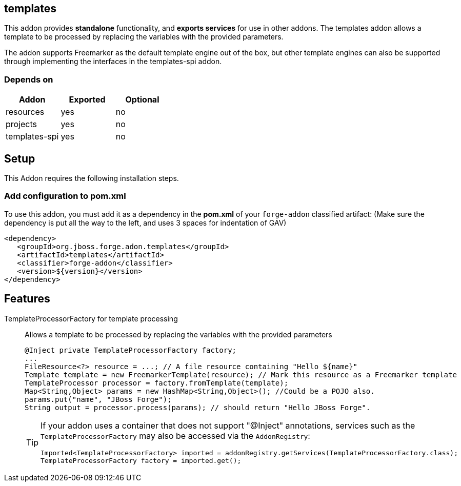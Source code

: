 == templates
:idprefix: id_ 
This addon provides *standalone* functionality, and *exports services* for use in other addons. The templates addon allows a template to be processed by replacing the variables with the provided parameters.

The addon supports Freemarker as the default template engine out of the box, but other template engines can also be supported through implementing the interfaces in the templates-spi addon.
        
=== Depends on
[options="header"]
|===
|Addon |Exported |Optional
|resources
|yes
|no
|projects
|yes
|no
|templates-spi
|yes
|no
|===

== Setup
This Addon requires the following installation steps.

=== Add configuration to pom.xml
To use this addon, you must add it as a dependency in the *pom.xml* of your `forge-addon` classified artifact:
(Make sure the dependency is put all the way to the left, and uses 3 spaces for indentation of GAV)
[source,xml]
----
<dependency>
   <groupId>org.jboss.forge.adon.templates</groupId>
   <artifactId>templates</artifactId>
   <classifier>forge-addon</classifier>
   <version>${version}</version>
</dependency>
----
== Features
TemplateProcessorFactory for template processing:: 
Allows a template to be processed by replacing the variables with the provided parameters 
+
[source,java]
----
@Inject private TemplateProcessorFactory factory;
...
FileResource<?> resource = ...; // A file resource containing "Hello ${name}"
Template template = new FreemarkerTemplate(resource); // Mark this resource as a Freemarker template
TemplateProcessor processor = factory.fromTemplate(template);
Map<String,Object> params = new HashMap<String,Object>(); //Could be a POJO also.
params.put("name", "JBoss Forge");
String output = processor.process(params); // should return "Hello JBoss Forge". 
----
+
[TIP] 
====
If your addon uses a container that does not support "@Inject" annotations, services such as the `TemplateProcessorFactory` may also be 
accessed via the `AddonRegistry`:
----
Imported<TemplateProcessorFactory> imported = addonRegistry.getServices(TemplateProcessorFactory.class);
TemplateProcessorFactory factory = imported.get();
----
==== 
